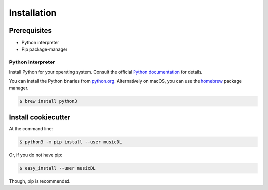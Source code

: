 ============
Installation
============

Prerequisites
-------------

* Python interpreter
* Pip package-manager

Python interpreter
^^^^^^^^^^^^^^^^^^

Install Python for your operating system. Consult the official `Python documentation <https://docs.python.org/3/using/index.html>`_ for details.

You can install the Python binaries from `python.org <https://www.python.org/downloads/mac-osx/>`_. Alternatively on macOS, you can use the `homebrew <http://brew.sh/>`_ package manager.

.. code-block:: bash

    $ brew install python3


Install cookiecutter
--------------------

At the command line:

.. code-block:: bash

    $ python3 -m pip install --user musicDL

Or, if you do not have pip:

.. code-block:: bash

    $ easy_install --user musicDL

Though, pip is recommended.
